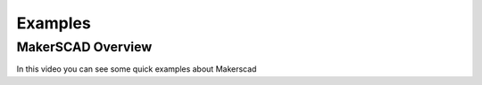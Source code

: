 .. _examples:


***************
Examples
***************

MakerSCAD Overview
===================

In this video you can see some quick examples about Makerscad

.. raw:: html

    <div style="position: relative; padding-bottom: 56.25%; height: 0; overflow: hidden; max-width: 100%; height: auto;">
        <iframe src="https://www.youtube.com/watch?v=qLNmgG9Ho3g" frameborder="0" allowfullscreen style="position: absolute; top: 0; left: 0; width: 100%; height: 100%;"></iframe>
    </div>

